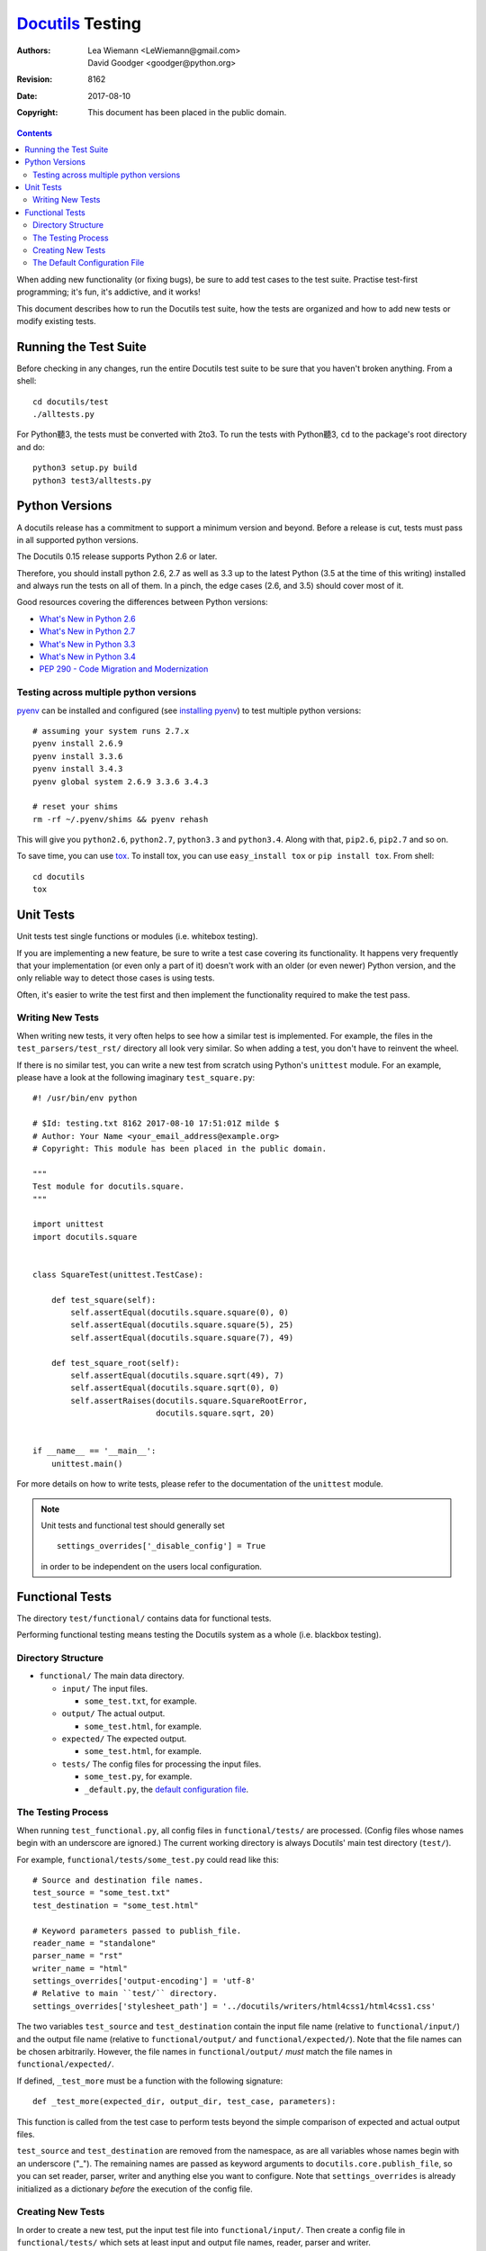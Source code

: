 ===================
 Docutils_ Testing
===================

:Authors: Lea Wiemann <LeWiemann@gmail.com>;
          David Goodger <goodger@python.org>
:Revision: $Revision: 8162 $
:Date: $Date: 2017-08-10 19:51:01 +0200 (Do, 10. Aug 2017) $
:Copyright: This document has been placed in the public domain.

.. _Docutils: http://docutils.sourceforge.net/

.. contents::

When adding new functionality (or fixing bugs), be sure to add test
cases to the test suite.  Practise test-first programming; it's fun,
it's addictive, and it works!

This document describes how to run the Docutils test suite, how the
tests are organized and how to add new tests or modify existing tests.


Running the Test Suite
======================

Before checking in any changes, run the entire Docutils test suite to
be sure that you haven't broken anything.  From a shell::

    cd docutils/test
    ./alltests.py

For Python聽3, the tests must be converted with 2to3. To run the tests with
Python聽3, ``cd`` to the package's root directory and do::

    python3 setup.py build
    python3 test3/alltests.py

Python Versions
===============

A docutils release has a commitment to support a minimum version and
beyond. Before a release is cut, tests must pass in all supported python
versions.

The Docutils 0.15 release supports Python 2.6 or later.

Therefore, you should install python 2.6, 2.7 as well as 3.3 up to the
latest Python (3.5 at the time of this writing) installed and always run the
tests on all of them. In a pinch, the edge cases (2.6, and 3.5) should cover
most of it.

Good resources covering the differences between Python versions:

* `What's New in Python 2.6`__
* `What's New in Python 2.7`__
* `What's New in Python 3.3`__
* `What's New in Python 3.4`__
* `PEP 290 - Code Migration and Modernization`__

__ http://docs.python.org/whatsnew/2.6.html
__ http://docs.python.org/whatsnew/2.7.html
__ https://docs.python.org/3/whatsnew/3.3.html
__ https://docs.python.org/3/whatsnew/3.4.html
__ http://www.python.org/peps/pep-0290.html

.. _Python Check-in Policies: http://www.python.org/dev/tools.html
.. _sandbox directory:
   http://docutils.svn.sourceforge.net/svnroot/docutils/trunk/sandbox/
.. _nightly repository tarball:
   http://svn.berlios.de/svndumps/docutils-repos.gz

Testing across multiple python versions
---------------------------------------

`pyenv`_ can be installed and configured (see `installing pyenv`_) to
test multiple python versions::

    # assuming your system runs 2.7.x
    pyenv install 2.6.9
    pyenv install 3.3.6
    pyenv install 3.4.3
    pyenv global system 2.6.9 3.3.6 3.4.3

    # reset your shims
    rm -rf ~/.pyenv/shims && pyenv rehash

This will give you ``python2.6``, ``python2.7``, ``python3.3`` and
``python3.4``. Along with that, ``pip2.6``, ``pip2.7`` and so on.

To save time, you can use `tox`_. To
install tox, you can use ``easy_install tox`` or ``pip install tox``.
From shell::

    cd docutils
    tox

.. _tox: https://tox.readthedocs.org/en/latest/
.. _pyenv: https://github.com/yyuu/pyenv
.. _installing pyenv: https://github.com/yyuu/pyenv#installation


Unit Tests
==========

Unit tests test single functions or modules (i.e. whitebox testing).

If you are implementing a new feature, be sure to write a test case
covering its functionality.  It happens very frequently that your
implementation (or even only a part of it) doesn't work with an older
(or even newer) Python version, and the only reliable way to detect
those cases is using tests.

Often, it's easier to write the test first and then implement the
functionality required to make the test pass.


Writing New Tests
-----------------

When writing new tests, it very often helps to see how a similar test
is implemented.  For example, the files in the
``test_parsers/test_rst/`` directory all look very similar.  So when
adding a test, you don't have to reinvent the wheel.

If there is no similar test, you can write a new test from scratch
using Python's ``unittest`` module.  For an example, please have a
look at the following imaginary ``test_square.py``::

    #! /usr/bin/env python

    # $Id: testing.txt 8162 2017-08-10 17:51:01Z milde $
    # Author: Your Name <your_email_address@example.org>
    # Copyright: This module has been placed in the public domain.

    """
    Test module for docutils.square.
    """

    import unittest
    import docutils.square


    class SquareTest(unittest.TestCase):

        def test_square(self):
            self.assertEqual(docutils.square.square(0), 0)
            self.assertEqual(docutils.square.square(5), 25)
            self.assertEqual(docutils.square.square(7), 49)

        def test_square_root(self):
            self.assertEqual(docutils.square.sqrt(49), 7)
            self.assertEqual(docutils.square.sqrt(0), 0)
            self.assertRaises(docutils.square.SquareRootError,
                              docutils.square.sqrt, 20)


    if __name__ == '__main__':
        unittest.main()

For more details on how to write tests, please refer to the
documentation of the ``unittest`` module.

.. Note::

   Unit tests and functional test should generally set ::

     settings_overrides['_disable_config'] = True

   in order to be independent on the users local configuration.

.. _functional:

Functional Tests
================

The directory ``test/functional/`` contains data for functional tests.

Performing functional testing means testing the Docutils system as a
whole (i.e. blackbox testing).


Directory Structure
-------------------

+ ``functional/`` The main data directory.

  + ``input/`` The input files.

    - ``some_test.txt``, for example.

  + ``output/`` The actual output.

    - ``some_test.html``, for example.

  + ``expected/`` The expected output.

    - ``some_test.html``, for example.

  + ``tests/`` The config files for processing the input files.

    - ``some_test.py``, for example.

    - ``_default.py``, the `default configuration file`_.


The Testing Process
-------------------

When running ``test_functional.py``, all config files in
``functional/tests/`` are processed.  (Config files whose names begin
with an underscore are ignored.)  The current working directory is
always Docutils' main test directory (``test/``).

For example, ``functional/tests/some_test.py`` could read like this::

    # Source and destination file names.
    test_source = "some_test.txt"
    test_destination = "some_test.html"

    # Keyword parameters passed to publish_file.
    reader_name = "standalone"
    parser_name = "rst"
    writer_name = "html"
    settings_overrides['output-encoding'] = 'utf-8'
    # Relative to main ``test/`` directory.
    settings_overrides['stylesheet_path'] = '../docutils/writers/html4css1/html4css1.css'

The two variables ``test_source`` and ``test_destination`` contain the
input file name (relative to ``functional/input/``) and the output
file name (relative to ``functional/output/`` and
``functional/expected/``).  Note that the file names can be chosen
arbitrarily.  However, the file names in ``functional/output/`` *must*
match the file names in ``functional/expected/``.

If defined, ``_test_more`` must be a function with the following
signature::

    def _test_more(expected_dir, output_dir, test_case, parameters):

This function is called from the test case to perform tests beyond the
simple comparison of expected and actual output files.

``test_source`` and ``test_destination`` are removed from the
namespace, as are all variables whose names begin with an underscore
("_").  The remaining names are passed as keyword arguments to
``docutils.core.publish_file``, so you can set reader, parser, writer
and anything else you want to configure.  Note that
``settings_overrides`` is already initialized as a dictionary *before*
the execution of the config file.


Creating New Tests
------------------

In order to create a new test, put the input test file into
``functional/input/``.  Then create a config file in
``functional/tests/`` which sets at least input and output file names,
reader, parser and writer.

Now run ``test_functional.py``.  The test will fail, of course,
because you do not have an expected output yet.  However, an output
file will have been generated in ``functional/output/``.  Check this
output file for validity and correctness.  Then copy the file to
``functional/expected/``.

If you rerun ``test_functional.py`` now, it should pass.

If you run ``test_functional.py`` later and the actual output doesn't
match the expected output anymore, the test will fail.

If this is the case and you made an intentional change, check the
actual output for validity and correctness, copy it to
``functional/expected/`` (overwriting the old expected output), and
commit the change.


.. _default configuration file:

The Default Configuration File
------------------------------

The file ``functional/tests/_default.py`` contains default settings.
It is executed just before the actual configuration files, which has
the same effect as if the contents of ``_default.py`` were prepended
to every configuration file.